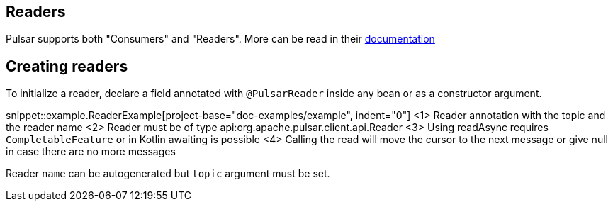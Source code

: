 == Readers

Pulsar supports both "Consumers" and "Readers". More can be read in their
https://pulsar.apache.org/docs/en/concepts-clients/#reader-interface[documentation]

== Creating readers

To initialize a reader, declare a field annotated with `@PulsarReader` inside any bean or as a constructor argument.

snippet::example.ReaderExample[project-base="doc-examples/example", indent="0"]
<1> Reader annotation with the topic and the reader name
<2> Reader must be of type api:org.apache.pulsar.client.api.Reader
<3> Using readAsync requires `CompletableFeature` or in Kotlin awaiting is possible
<4> Calling the read will move the cursor to the next message or give null in case there are no more messages

Reader `name` can be autogenerated but `topic` argument must be set.
